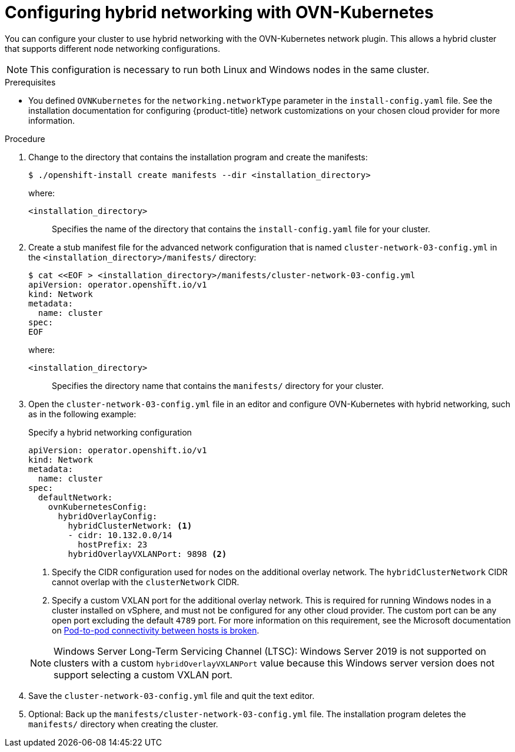 // Module included in the following assemblies:
//
// * installing/installing_aws/ipi/installing-aws-network-customizations.adoc
// * installing/installing_azure/installing-azure-network-customizations.adoc
// * installing/installing_azure_stack_hub/installing-azure-stack-hub-network-customizations.adoc
// * networking/ovn_kubernetes_network_provider/configuring-hybrid-networking.adoc

ifeval::["{context}" == "configuring-hybrid-networking"]
:post-install:
endif::[]

:_mod-docs-content-type: PROCEDURE
[id="configuring-hybrid-ovnkubernetes_{context}"]
= Configuring hybrid networking with OVN-Kubernetes

You can configure your cluster to use hybrid networking with the OVN-Kubernetes network plugin. This allows a hybrid cluster that supports different node networking configurations.

[NOTE]
====
This configuration is necessary to run both Linux and Windows nodes in the same cluster.
====

ifndef::post-install[]
.Prerequisites

* You defined `OVNKubernetes` for the `networking.networkType` parameter in the `install-config.yaml` file. See the installation documentation for configuring {product-title} network customizations on your chosen cloud provider for more information.

.Procedure

. Change to the directory that contains the installation program and create the manifests:
+
[source,terminal]
----
$ ./openshift-install create manifests --dir <installation_directory>
----
+
--
where:

`<installation_directory>`:: Specifies the name of the directory that contains the `install-config.yaml` file for your cluster.
--

. Create a stub manifest file for the advanced network configuration that is named `cluster-network-03-config.yml` in the `<installation_directory>/manifests/` directory:
+
[source,terminal]
----
$ cat <<EOF > <installation_directory>/manifests/cluster-network-03-config.yml
apiVersion: operator.openshift.io/v1
kind: Network
metadata:
  name: cluster
spec:
EOF
----
+
--
where:

`<installation_directory>`:: Specifies the directory name that contains the
`manifests/` directory for your cluster.
--

. Open the `cluster-network-03-config.yml` file in an editor and configure OVN-Kubernetes with hybrid networking, such as in the following example:
+
--
.Specify a hybrid networking configuration
[source,yaml]
----
apiVersion: operator.openshift.io/v1
kind: Network
metadata:
  name: cluster
spec:
  defaultNetwork:
    ovnKubernetesConfig:
      hybridOverlayConfig:
        hybridClusterNetwork: <1>
        - cidr: 10.132.0.0/14
          hostPrefix: 23
        hybridOverlayVXLANPort: 9898 <2>
----
<1> Specify the CIDR configuration used for nodes on the additional overlay network. The `hybridClusterNetwork` CIDR cannot overlap with the `clusterNetwork` CIDR.
<2> Specify a custom VXLAN port for the additional overlay network. This is required for running Windows nodes in a cluster installed on vSphere, and must not be configured for any other cloud provider. The custom port can be any open port excluding the default `4789` port. For more information on this requirement, see the Microsoft documentation on link:https://docs.microsoft.com/en-us/virtualization/windowscontainers/kubernetes/common-problems#pod-to-pod-connectivity-between-hosts-is-broken-on-my-kubernetes-cluster-running-on-vsphere[Pod-to-pod connectivity between hosts is broken].
--
+
[NOTE]
====
Windows Server Long-Term Servicing Channel (LTSC): Windows Server 2019 is not supported on clusters with a custom `hybridOverlayVXLANPort` value because this Windows server version does not support selecting a custom VXLAN port.
====

. Save the `cluster-network-03-config.yml` file and quit the text editor.
. Optional: Back up the `manifests/cluster-network-03-config.yml` file. The
installation program deletes the `manifests/` directory when creating the
cluster.
endif::post-install[]
ifdef::post-install[]
.Prerequisites

* Install the OpenShift CLI (`oc`).
* Log in to the cluster with a user with `cluster-admin` privileges.
* Ensure that the cluster uses the OVN-Kubernetes network plugin.

.Procedure

. To configure the OVN-Kubernetes hybrid network overlay, enter the following command:
+
[source,terminal]
----
$ oc patch networks.operator.openshift.io cluster --type=merge \
  -p '{
    "spec":{
      "defaultNetwork":{
        "ovnKubernetesConfig":{
          "hybridOverlayConfig":{
            "hybridClusterNetwork":[
              {
                "cidr": "<cidr>",
                "hostPrefix": <prefix>
              }
            ],
            "hybridOverlayVXLANPort": <overlay_port>
          }
        }
      }
    }
  }'
----
+
--
where:

`cidr`:: Specify the CIDR configuration used for nodes on the additional overlay network. This CIDR cannot overlap with the cluster network CIDR.
`hostPrefix`:: Specifies the subnet prefix length to assign to each individual node. For example, if `hostPrefix` is set to `23`, then each node is assigned a `/23` subnet out of the given `cidr`, which allows for 510 (2^(32 - 23) - 2) pod IP addresses. If you are required to provide access to nodes from an external network, configure load balancers and routers to manage the traffic.
`hybridOverlayVXLANPort`:: Specify a custom VXLAN port for the additional overlay network. This is required for running Windows nodes in a cluster installed on vSphere, and must not be configured for any other cloud provider. The custom port can be any open port excluding the default `4789` port. For more information on this requirement, see the Microsoft documentation on link:https://docs.microsoft.com/en-us/virtualization/windowscontainers/kubernetes/common-problems#pod-to-pod-connectivity-between-hosts-is-broken-on-my-kubernetes-cluster-running-on-vsphere[Pod-to-pod connectivity between hosts is broken].
--
+
.Example output
[source,text]
----
network.operator.openshift.io/cluster patched
----

. To confirm that the configuration is active, enter the following command. It can take several minutes for the update to apply.
+
[source,terminal]
----
$ oc get network.operator.openshift.io -o jsonpath="{.items[0].spec.defaultNetwork.ovnKubernetesConfig}"
----


////
Hiding until WMCO 10.16 GAs. Replace in step 1 after `where:` list
[NOTE]
====
Windows Server Long-Term Servicing Channel (LTSC): Windows Server 2019 is not supported on clusters with a custom `hybridOverlayVXLANPort` value because this Windows server version does not support selecting a custom VXLAN port.
====
////

endif::post-install[]

ifdef::post-install[]
:!post-install:
endif::[]
